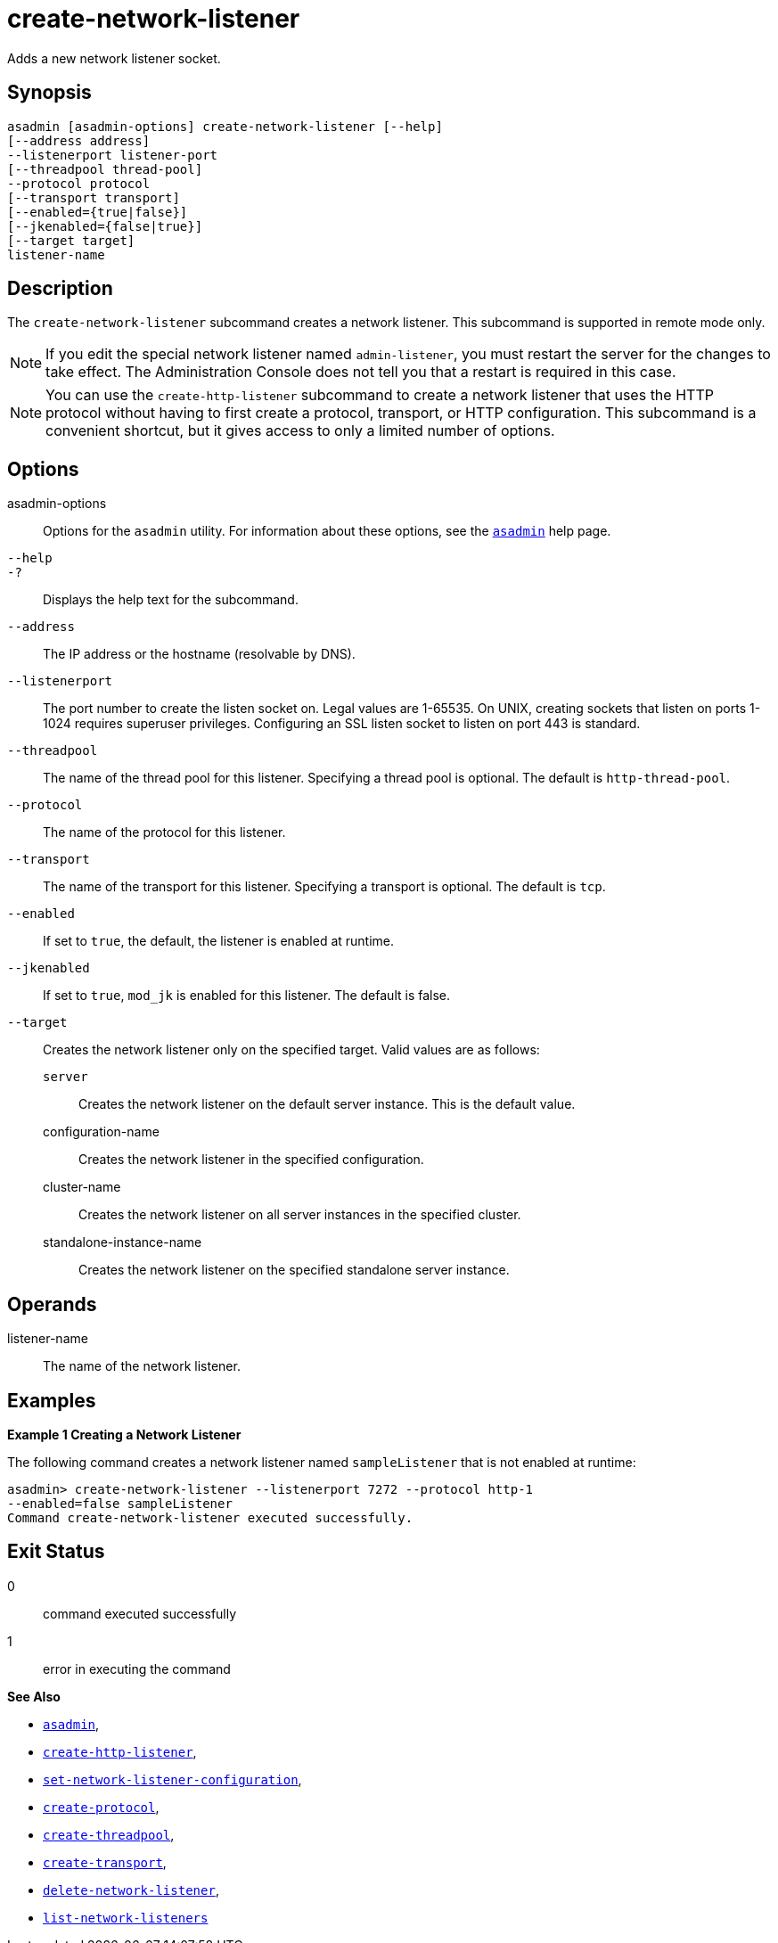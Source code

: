 [[create-network-listener]]
= create-network-listener

Adds a new network listener socket.

[[synopsis]]
== Synopsis

[source,shell]
----
asadmin [asadmin-options] create-network-listener [--help]
[--address address] 
--listenerport listener-port 
[--threadpool thread-pool] 
--protocol protocol 
[--transport transport] 
[--enabled={true|false}] 
[--jkenabled={false|true}]
[--target target]
listener-name
----

[[description]]
== Description

The `create-network-listener` subcommand creates a network listener. This subcommand is supported in remote mode only.

NOTE: If you edit the special network listener named `admin-listener`, you
must restart the server for the changes to take effect. The Administration Console does not tell you that a restart is required in this case.

NOTE: You can use the `create-http-listener` subcommand to create a network listener that uses the HTTP protocol without having to first create a protocol, transport, or HTTP configuration. This subcommand is a
convenient shortcut, but it gives access to only a limited number of options.

[[options]]
== Options

asadmin-options::
  Options for the `asadmin` utility. For information about these options, see the xref:Technical Documentation/Payara Server Documentation/Command Reference/asadmin.adoc#asadmin-1m[`asadmin`] help page.
`--help`::
`-?`::
  Displays the help text for the subcommand.
`--address`::
  The IP address or the hostname (resolvable by DNS).
`--listenerport`::
  The port number to create the listen socket on. Legal values are 1-65535. On UNIX, creating sockets that listen on ports 1-1024
  requires superuser privileges. Configuring an SSL listen socket to listen on port 443 is standard.
`--threadpool`::
  The name of the thread pool for this listener. Specifying a thread pool is optional. The default is `http-thread-pool`.
`--protocol`::
  The name of the protocol for this listener.
`--transport`::
  The name of the transport for this listener. Specifying a transport is optional. The default is `tcp`.
`--enabled`::
  If set to `true`, the default, the listener is enabled at runtime.
`--jkenabled`::
  If set to `true`, `mod_jk` is enabled for this listener. The default is false.
`--target`::
  Creates the network listener only on the specified target. Valid values are as follows: +
  `server`;;
    Creates the network listener on the default server instance. This is the default value.
  configuration-name;;
    Creates the network listener in the specified configuration.
  cluster-name;;
    Creates the network listener on all server instances in the specified cluster.
  standalone-instance-name;;
    Creates the network listener on the specified standalone server instance.

[[operands]]
== Operands

listener-name::
  The name of the network listener.

[[examples]]
== Examples

*Example 1 Creating a Network Listener*

The following command creates a network listener named `sampleListener` that is not enabled at runtime:

[source,shell]
----
asadmin> create-network-listener --listenerport 7272 --protocol http-1
--enabled=false sampleListener
Command create-network-listener executed successfully.
----

[[exit-status]]
== Exit Status

0::
  command executed successfully
1::
  error in executing the command

*See Also*

* xref:Technical Documentation/Payara Server Documentation/Command Reference/asadmin.adoc#asadmin-1m[`asadmin`],
* xref:Technical Documentation/Payara Server Documentation/Command Reference/create-http-listener.adoc#create-http-listener[`create-http-listener`],
* xref:Technical Documentation/Payara Server Documentation/Command Reference/set-network-listener-configuration.adoc#set-network-listener-configuration[`set-network-listener-configuration`],
* xref:Technical Documentation/Payara Server Documentation/Command Reference/create-protocol.adoc#create-protocol[`create-protocol`],
* xref:Technical Documentation/Payara Server Documentation/Command Reference/create-threadpool.adoc#create-threadpool[`create-threadpool`],
* xref:Technical Documentation/Payara Server Documentation/Command Reference/create-transport.adoc#create-transport[`create-transport`],
* xref:Technical Documentation/Payara Server Documentation/Command Reference/delete-network-listener.adoc#delete-network-listener[`delete-network-listener`],
* xref:Technical Documentation/Payara Server Documentation/Command Reference/list-network-listeners.adoc#list-network-listeners[`list-network-listeners`]


